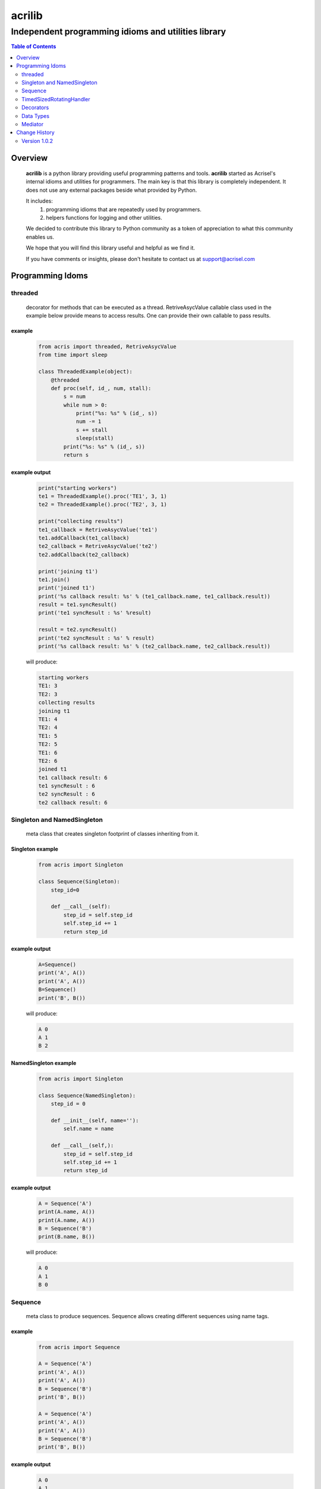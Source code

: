=======
acrilib
=======

----------------------------------------------------
Independent programming idioms and utilities library
----------------------------------------------------

.. contents:: Table of Contents
   :depth: 2

Overview
========

    **acrilib** is a python library providing useful programming patterns and tools. **acrilib** started as Acrisel's internal idioms and utilities for programmers. The main key is that this library is completely independent. It does not use any external packages beside what provided by Python.
    
    It includes:
        1. programming idioms that are repeatedly used by programmers.
        #. helpers functions for logging and other utilities.
    
    We decided to contribute this library to Python community as a token of appreciation to
    what this community enables us.
    
    We hope that you will find this library useful and helpful as we find it.
    
    If you have comments or insights, please don't hesitate to contact us at support@acrisel.com
    
Programming Idoms
=================

threaded
--------

    decorator for methods that can be executed as a thread.  RetriveAsycValue callable class used in the example below provide means to access results.  One can provide their own callable to pass results. 

example
~~~~~~~

    .. code-block:: python

        from acris import threaded, RetriveAsycValue
        from time import sleep

        class ThreadedExample(object):
            @threaded
            def proc(self, id_, num, stall):
                s = num
                while num > 0:
                    print("%s: %s" % (id_, s))
                    num -= 1
                    s += stall
                    sleep(stall)
                print("%s: %s" % (id_, s))  
                return s

          
example output
~~~~~~~~~~~~~~

    .. code-block:: python

        print("starting workers")
        te1 = ThreadedExample().proc('TE1', 3, 1)
        te2 = ThreadedExample().proc('TE2', 3, 1)
    
        print("collecting results")
        te1_callback = RetriveAsycValue('te1')
        te1.addCallback(te1_callback)
        te2_callback = RetriveAsycValue('te2')
        te2.addCallback(te2_callback)
    
        print('joining t1')
        te1.join()
        print('joined t1')
        print('%s callback result: %s' % (te1_callback.name, te1_callback.result))
        result = te1.syncResult()
        print('te1 syncResult : %s' %result)
    
        result = te2.syncResult()
        print('te2 syncResult : %s' % result)
        print('%s callback result: %s' % (te2_callback.name, te2_callback.result))

    will produce:

    .. code-block:: python

        starting workers
        TE1: 3
        TE2: 3
        collecting results
        joining t1
        TE1: 4
        TE2: 4
        TE1: 5
        TE2: 5
        TE1: 6
        TE2: 6
        joined t1
        te1 callback result: 6
        te1 syncResult : 6
        te2 syncResult : 6
        te2 callback result: 6
        
Singleton and NamedSingleton
----------------------------

    meta class that creates singleton footprint of classes inheriting from it.

Singleton example
~~~~~~~~~~~~~~~~~

    .. code-block:: python

        from acris import Singleton

        class Sequence(Singleton):
            step_id=0
    
            def __call__(self):
                step_id = self.step_id
                self.step_id += 1
                return step_id  

example output
~~~~~~~~~~~~~~

    .. code-block:: python
 
        A=Sequence()
        print('A', A())
        print('A', A())
        B=Sequence()
        print('B', B()) 

    will produce:

    .. code-block:: python

        A 0
        A 1
        B 2
    
NamedSingleton example
~~~~~~~~~~~~~~~~~~~~~~

    .. code-block:: python

        from acris import Singleton

        class Sequence(NamedSingleton):
            step_id = 0
            
            def __init__(self, name=''):
                self.name = name
    
            def __call__(self,):
                step_id = self.step_id
                self.step_id += 1
                return step_id  

example output
~~~~~~~~~~~~~~

    .. code-block:: python
 
        A = Sequence('A')
        print(A.name, A())
        print(A.name, A())
        B = Sequence('B')
        print(B.name, B()) 

    will produce:

    .. code-block:: python

        A 0
        A 1
        B 0
    
Sequence
--------

    meta class to produce sequences.  Sequence allows creating different sequences using name tags.

example
~~~~~~~

    .. code-block:: python

        from acris import Sequence

        A = Sequence('A')
        print('A', A())
        print('A', A())
        B = Sequence('B')
        print('B', B()) 
    
        A = Sequence('A')
        print('A', A())
        print('A', A())
        B = Sequence('B')
        print('B', B()) 

example output
~~~~~~~~~~~~~~

    .. code-block:: python
     
        A 0
        A 1
        B 0
        A 2
        A 3
        B 1

TimedSizedRotatingHandler
-------------------------
	
    TBD

        
Decorators
----------

    Useful decorators for production and debug.
    
traced_method
~~~~~~~~~~~~~

    logs entry and exit of function or method.
    
    .. code-block :: python
    
        from acris import traced_method

        traced = traced_method(print, print_args=True, print_result=True)

        class Oper(object):
            def __init__(self, value):
                self.value = value
        
            def __repr__(self):
                return str(self.value)
        
            @traced
            def mul(self, value):
                self.value *= value 
                return self   
    
            @traced
            def add(self, value):
                self.value += value
                return self
    
        o=Oper(3)
        print(o.add(2).mul(5).add(7).mul(8))
        
    would result with the following output:
    
    .. code-block :: python
        
        [ add ][ entering][ args: (2) ][ kwargs: {} ][ trace_methods.py.Oper(39) ]
        [ add ][ exiting ] [ time span: 0:00:00.000056][ result: 5 ][ trace_methods.py.Oper(39) ]
        [ mul ][ entering][ args: (5) ][ kwargs: {} ][ trace_methods.py.Oper(34) ]
        [ mul ][ exiting ] [ time span: 0:00:00.000010][ result: 25 ][ trace_methods.py.Oper(34) ]
        [ add ][ entering][ args: (7) ][ kwargs: {} ][ trace_methods.py.Oper(39) ]
        [ add ][ exiting ] [ time span: 0:00:00.000007][ result: 32 ][ trace_methods.py.Oper(39) ]
        [ mul ][ entering][ args: (8) ][ kwargs: {} ][ trace_methods.py.Oper(34) ]
        [ mul ][ exiting ] [ time span: 0:00:00.000008][ result: 256 ][ trace_methods.py.Oper(34) ]
        256
	
Data Types
----------

    varies derivative of Python data types

MergeChainedDict
~~~~~~~~~~~~~~~~

    Similar to ChainedDict, but merged the keys and is actually derivative of dict.

    .. code-block:: python

        a={1:11, 2:22}
        b={3:33, 4:44}
        c={1:55, 4:66}
        d=MergedChainedDict(c, b, a)
        print(d) 

    Will output:

    .. code-block:: python

    	{1: 55, 2: 22, 3: 33, 4: 66}

        
Mediator
--------
    
    Class interface to generator allowing query of has_next()
    
Example 
~~~~~~~

    .. code-block:: python

        from acris import Mediator

        def yrange(n):
            i = 0
            while i < n:
                yield i
                i += 1

        n = 10
        m = Mediator(yrange(n))
        for i in range(n):
            print(i, m.has_next(3), next(m))
        print(i, m.has_next(), next(m))

Example Output
~~~~~~~~~~~~~~

    .. code-block:: python

        0 True 0
        1 True 1
        2 True 2
        3 True 3
        4 True 4
        5 True 5
        6 True 6
        7 True 7
        8 False 8
        9 False 9
        Traceback (most recent call last):
          File "/private/var/acrisel/sand/acris/acris/acris/example/mediator.py", line 19, in <module>
            print(i, m.has_next(), next(m))
          File "/private/var/acrisel/sand/acris/acris/acris/acris/mediator.py", line 38, in __next__
            value=next(self.generator)
        StopIteration       
        
     
Change History
==============

Version 1.0.2
-------------

    1. Initial publication to open source



    